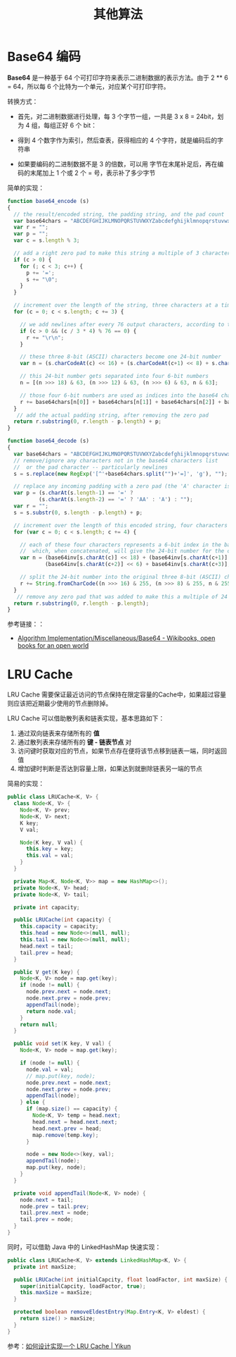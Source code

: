 #+TITLE:      其他算法

* 目录                                                    :TOC_4_gh:noexport:
- [[#base64-编码][Base64 编码]]
- [[#lru-cache][LRU Cache]]

* Base64 编码
  *Base64* 是一种基于 64 个可打印字符来表示二进制数据的表示方法。由于 2 ** 6 = 64，所以每 6 个比特为一个单元，对应某个可打印字符。

  转换方式：
  + 首先，对二进制数据进行处理，每 3 个字节一组，一共是 3 x 8 = 24bit，划为 4 组，每组正好 6 个 bit：
    #+HTML: <img src="https://cdn.liaoxuefeng.com/cdn/files/attachments/001399415038305edba53df7d784a7fa76c6b7f6526873b000">

  + 得到 4 个数字作为索引，然后查表，获得相应的 4 个字符，就是编码后的字符串

  + 如果要编码的二进制数据不是 3 的倍数，可以用 \x00 字节在末尾补足后，再在编码的末尾加上 1 个或 2 个 = 号，表示补了多少字节

  简单的实现：
  #+BEGIN_SRC js
    function base64_encode (s)
    {
      // the result/encoded string, the padding string, and the pad count
      var base64chars = "ABCDEFGHIJKLMNOPQRSTUVWXYZabcdefghijklmnopqrstuvwxyz0123456789+/";
      var r = "";
      var p = "";
      var c = s.length % 3;

      // add a right zero pad to make this string a multiple of 3 characters
      if (c > 0) {
        for (; c < 3; c++) {
          p += '=';
          s += "\0";
        }
      }

      // increment over the length of the string, three characters at a time
      for (c = 0; c < s.length; c += 3) {

        // we add newlines after every 76 output characters, according to the MIME specs
        if (c > 0 && (c / 3 * 4) % 76 == 0) {
          r += "\r\n";
        }

        // these three 8-bit (ASCII) characters become one 24-bit number
        var n = (s.charCodeAt(c) << 16) + (s.charCodeAt(c+1) << 8) + s.charCodeAt(c+2);

        // this 24-bit number gets separated into four 6-bit numbers
        n = [(n >>> 18) & 63, (n >>> 12) & 63, (n >>> 6) & 63, n & 63];

        // those four 6-bit numbers are used as indices into the base64 character list
        r += base64chars[n[0]] + base64chars[n[1]] + base64chars[n[2]] + base64chars[n[3]];
      }
       // add the actual padding string, after removing the zero pad
      return r.substring(0, r.length - p.length) + p;
    }

    function base64_decode (s)
    {
      var base64chars = "ABCDEFGHIJKLMNOPQRSTUVWXYZabcdefghijklmnopqrstuvwxyz0123456789+/";
      // remove/ignore any characters not in the base64 characters list
      //  or the pad character -- particularly newlines
      s = s.replace(new RegExp('[^'+base64chars.split("")+'=]', 'g'), "");

      // replace any incoming padding with a zero pad (the 'A' character is zero)
      var p = (s.charAt(s.length-1) == '=' ?
              (s.charAt(s.length-2) == '=' ? 'AA' : 'A') : "");
      var r = "";
      s = s.substr(0, s.length - p.length) + p;

      // increment over the length of this encoded string, four characters at a time
      for (var c = 0; c < s.length; c += 4) {

        // each of these four characters represents a 6-bit index in the base64 characters list
        //  which, when concatenated, will give the 24-bit number for the original 3 characters
        var n = (base64inv[s.charAt(c)] << 18) + (base64inv[s.charAt(c+1)] << 12) +
                (base64inv[s.charAt(c+2)] << 6) + base64inv[s.charAt(c+3)];

        // split the 24-bit number into the original three 8-bit (ASCII) characters
        r += String.fromCharCode((n >>> 16) & 255, (n >>> 8) & 255, n & 255);
      }
       // remove any zero pad that was added to make this a multiple of 24 bits
      return r.substring(0, r.length - p.length);
    }
  #+END_SRC

  参考链接：：
  + [[https://en.wikibooks.org/wiki/Algorithm_Implementation/Miscellaneous/Base64][Algorithm Implementation/Miscellaneous/Base64 - Wikibooks, open books for an open world]]

* LRU Cache
  LRU Cache 需要保证最近访问的节点保持在限定容量的Cache中，如果超过容量则应该把近期最少使用的节点删除掉。

  LRU Cache 可以借助散列表和链表实现，基本思路如下：
  1. 通过双向链表来存储所有的 *值*
  2. 通过散列表来存储所有的 *键 - 链表节点* 对
  3. 访问键时获取对应的节点，如果节点存在便将该节点移到链表一端，同时返回值
  4. 增加键时判断是否达到容量上限，如果达到就删除链表另一端的节点

  简易的实现：
  #+BEGIN_SRC java
    public class LRUCache<K, V> {
      class Node<K, V> {
        Node<K, V> prev;
        Node<K, V> next;
        K key;
        V val;

        Node(K key, V val) {
          this.key = key;
          this.val = val;
        }
      }

      private Map<K, Node<K, V>> map = new HashMap<>();
      private Node<K, V> head;
      private Node<K, V> tail;

      private int capacity;

      public LRUCache(int capacity) {
        this.capacity = capacity;
        this.head = new Node<>(null, null);
        this.tail = new Node<>(null, null);
        head.next = tail;
        tail.prev = head;
      }

      public V get(K key) {
        Node<K, V> node = map.get(key);
        if (node != null) {
          node.prev.next = node.next;
          node.next.prev = node.prev;
          appendTail(node);
          return node.val;
        }
        return null;
      }

      public void set(K key, V val) {
        Node<K, V> node = map.get(key);

        if (node != null) {
          node.val = val;
          // map.put(key, node);
          node.prev.next = node.next;
          node.next.prev = node.prev;
          appendTail(node);
        } else {
          if (map.size() == capacity) {
            Node<K, V> temp = head.next;
            head.next = head.next.next;
            head.next.prev = head;
            map.remove(temp.key);
          }

          node = new Node<>(key, val);
          appendTail(node);
          map.put(key, node);
        }
      }

      private void appendTail(Node<K, V> node) {
        node.next = tail;
        node.prev = tail.prev;
        tail.prev.next = node;
        tail.prev = node;
      }
    }
  #+END_SRC

  同时，可以借助 Java 中的 LinkedHashMap 快速实现：
  #+BEGIN_SRC java
    public class LRUCache<K, V> extends LinkedHashMap<K, V> {
      private int maxSize;

      public LRUCache(int initialCapcity, float loadFactor, int maxSize) {
        super(initialCapcity, loadFactor, true);
        this.maxSize = maxSize;
      }

      protected boolean removeEldestEntry(Map.Entry<K, V> eldest) {
        return size() > maxSize;
      }
    }
  #+END_SRC

  参考：[[https://yikun.github.io/2015/04/03/%E5%A6%82%E4%BD%95%E8%AE%BE%E8%AE%A1%E5%AE%9E%E7%8E%B0%E4%B8%80%E4%B8%AALRU-Cache%EF%BC%9F/][如何设计实现一个 LRU Cache | Yikun]]

